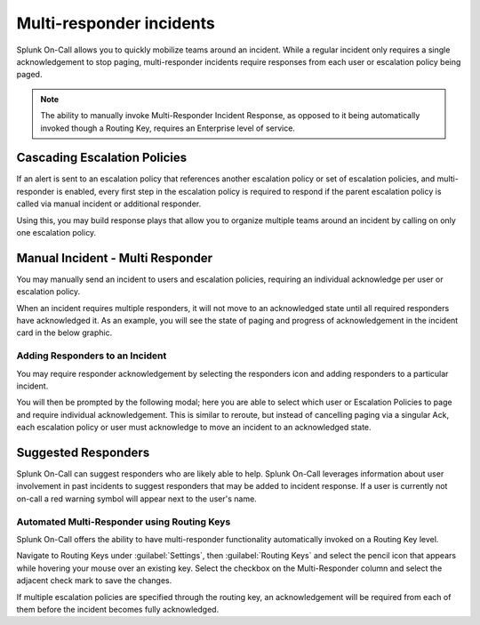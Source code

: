 
.. _multi-responder:

************************************************************************
Multi-responder incidents
************************************************************************

.. meta::
   :description: Learn how to manually take an on-call shift from someone in real-time. Ideal for unexpected absences from work when you're on-call.

Splunk On-Call allows you to quickly mobilize teams around an incident. While a regular incident only requires a single acknowledgement to stop paging, multi-responder incidents require responses from each user or escalation policy being paged.

.. note:: The ability to manually invoke Multi-Responder Incident Response, as opposed to it being automatically invoked though a Routing Key, requires an Enterprise level of service.

Cascading Escalation Policies
========================================

If an alert is sent to an escalation policy that references another escalation policy or set of escalation policies, and multi-responder is enabled, every first step in the escalation policy is required to respond if the parent escalation policy is called via manual incident or additional responder.

Using this, you may build response plays that allow you to organize multiple teams around an incident by calling on only one escalation
policy.

Manual Incident - Multi Responder
========================================

You may manually send an incident to users and escalation policies, requiring an individual acknowledge per user or escalation policy.

.. image:: /_images/spoc/multi-responder1.png
    :width: 100%
    :alt: Manual send an incident requiring multiple responders.


When an incident requires multiple responders, it will not move to an acknowledged state until all required responders have acknowledged it. As an example, you will see the state of paging and progress of acknowledgement in the incident card in the below graphic.

.. image:: /_images/spoc/multi-responder2.png
    :width: 100%
    :alt: Manual send an incident requiring multiple responders.

Adding Responders to an Incident
--------------------------------

You may require responder acknowledgement by selecting the responders icon and adding responders to a particular incident.

.. image:: /_images/spoc/multi-responder3.png
    :width: 100%
    :alt: Require responder acknowledgement.


You will then be prompted by the following modal; here you are able to select which user or Escalation Policies to page and require individual acknowledgement. This is similar to reroute, but instead of cancelling paging via a singular Ack, each escalation policy or user must acknowledge to move an incident to an acknowledged state.



Suggested Responders
===============================

Splunk On-Call can suggest responders who are likely able to help. Splunk On-Call leverages information about user involvement in past
incidents to suggest responders that may be added to incident response. If a user is currently not on-call a red warning symbol will appear next to the user's name.

.. image:: /_images/spoc/multi-responder4.png
    :width: 100%
    :alt: Suggested responder.

Automated Multi-Responder using Routing Keys
----------------------------------------------------

Splunk On-Call offers the ability to have multi-responder functionality automatically invoked on a Routing Key level.

Navigate to Routing Keys under :guilabel:`Settings`, then :guilabel:`Routing Keys` and select the pencil icon that appears while hovering your mouse over an existing key. Select the checkbox on the Multi-Responder column and select the adjacent check mark to save the changes.

If multiple escalation policies are specified through the routing key, an acknowledgement will be required from each of them before the
incident becomes fully acknowledged.
